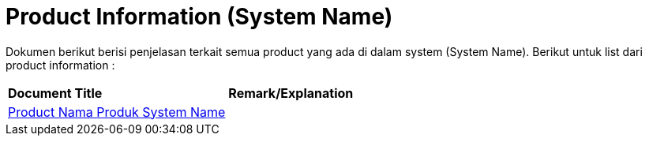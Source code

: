= Product Information (System Name)

Dokumen berikut berisi  penjelasan terkait semua product yang ada di dalam system (System Name). Berikut untuk list dari product information : 


|===
|*Document Title* |*Remark/Explanation*
| <<product-information-systemname/product-namaproduct-systemname.adoc#, Product Nama Produk System Name  >> |
|===
